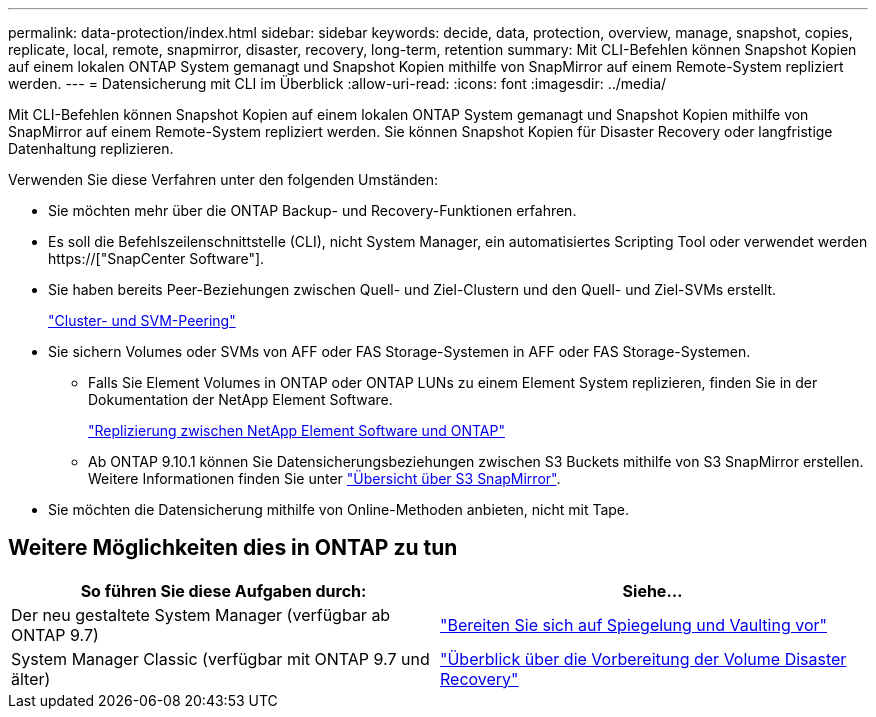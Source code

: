 ---
permalink: data-protection/index.html 
sidebar: sidebar 
keywords: decide, data, protection, overview, manage, snapshot, copies, replicate, local, remote, snapmirror, disaster, recovery, long-term, retention 
summary: Mit CLI-Befehlen können Snapshot Kopien auf einem lokalen ONTAP System gemanagt und Snapshot Kopien mithilfe von SnapMirror auf einem Remote-System repliziert werden. 
---
= Datensicherung mit CLI im Überblick
:allow-uri-read: 
:icons: font
:imagesdir: ../media/


[role="lead"]
Mit CLI-Befehlen können Snapshot Kopien auf einem lokalen ONTAP System gemanagt und Snapshot Kopien mithilfe von SnapMirror auf einem Remote-System repliziert werden. Sie können Snapshot Kopien für Disaster Recovery oder langfristige Datenhaltung replizieren.

Verwenden Sie diese Verfahren unter den folgenden Umständen:

* Sie möchten mehr über die ONTAP Backup- und Recovery-Funktionen erfahren.
* Es soll die Befehlszeilenschnittstelle (CLI), nicht System Manager, ein automatisiertes Scripting Tool oder verwendet werden https://["SnapCenter Software"].
* Sie haben bereits Peer-Beziehungen zwischen Quell- und Ziel-Clustern und den Quell- und Ziel-SVMs erstellt.
+
link:../peering/index.html["Cluster- und SVM-Peering"]

* Sie sichern Volumes oder SVMs von AFF oder FAS Storage-Systemen in AFF oder FAS Storage-Systemen.
+
** Falls Sie Element Volumes in ONTAP oder ONTAP LUNs zu einem Element System replizieren, finden Sie in der Dokumentation der NetApp Element Software.
+
link:../element-replication/index.html["Replizierung zwischen NetApp Element Software und ONTAP"]

** Ab ONTAP 9.10.1 können Sie Datensicherungsbeziehungen zwischen S3 Buckets mithilfe von S3 SnapMirror erstellen. Weitere Informationen finden Sie unter link:../s3-snapmirror/index.html["Übersicht über S3 SnapMirror"].


* Sie möchten die Datensicherung mithilfe von Online-Methoden anbieten, nicht mit Tape.




== Weitere Möglichkeiten dies in ONTAP zu tun

[cols="2"]
|===
| So führen Sie diese Aufgaben durch: | Siehe... 


| Der neu gestaltete System Manager (verfügbar ab ONTAP 9.7) | link:https://docs.netapp.com/us-en/ontap/task_dp_prepare_mirror.html["Bereiten Sie sich auf Spiegelung und Vaulting vor"^] 


| System Manager Classic (verfügbar mit ONTAP 9.7 und älter) | link:https://docs.netapp.com/us-en/ontap-sm-classic/volume-disaster-prep/index.html["Überblick über die Vorbereitung der Volume Disaster Recovery"^] 
|===